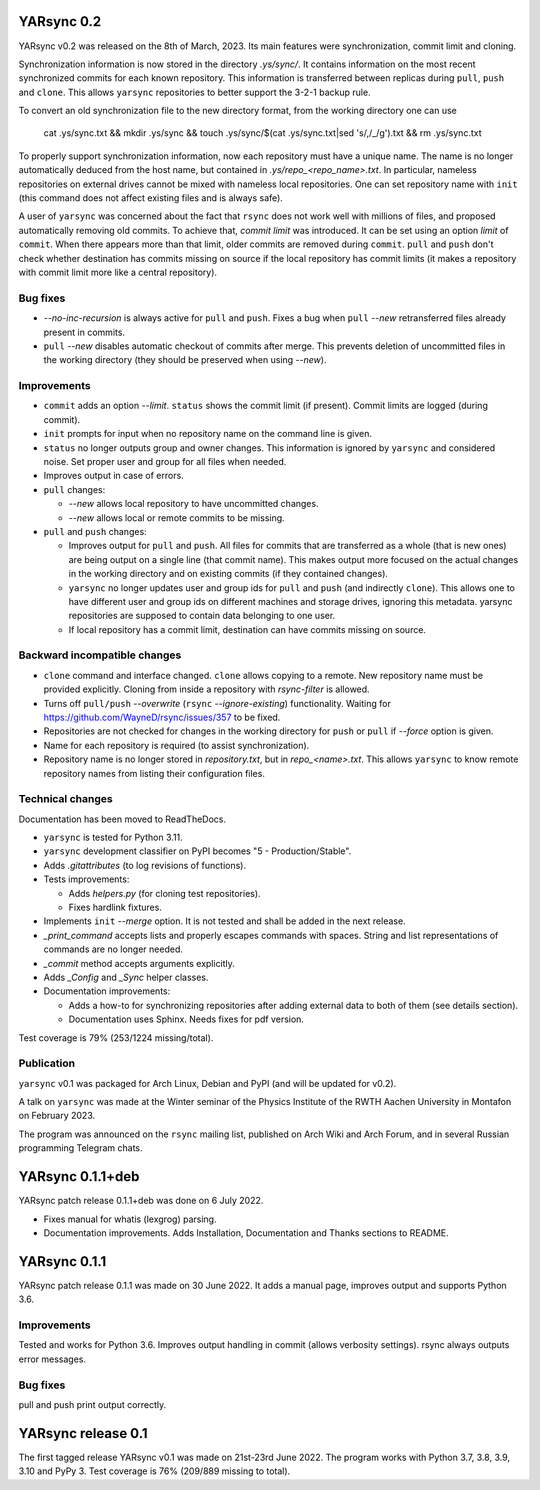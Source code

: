 ===============
  YARsync 0.2
===============

YARsync v0.2 was released on the 8th of March, 2023.
Its main features were synchronization, commit limit and cloning.

Synchronization information is now stored in the directory *.ys/sync/*.
It contains information on the most recent synchronized commits for each known repository.
This information is transferred between replicas during ``pull``, ``push`` and ``clone``.
This allows ``yarsync`` repositories to better support the 3-2-1 backup rule.

To convert an old synchronization file to the new directory format, from the working directory one can use

    cat .ys/sync.txt && mkdir .ys/sync && touch .ys/sync/$(cat .ys/sync.txt|sed 's/,/_/g').txt && rm .ys/sync.txt

To properly support synchronization information, now each repository must have a unique name.
The name is no longer automatically deduced from the host name,
but contained in *.ys/repo_<repo_name>.txt*.
In particular, nameless repositories on external drives cannot be mixed with nameless local repositories.
One can set repository name with ``init`` (this command does not affect existing files and is always safe).

A user of ``yarsync`` was concerned about the fact that ``rsync`` does not work well with millions of files,
and proposed automatically removing old commits.
To achieve that, *commit limit* was introduced. It can be set using an option *limit* of ``commit``.
When there appears more than that limit, older commits are removed during ``commit``.
``pull`` and ``push`` don't check whether destination has commits missing on source if
the local repository has commit limits
(it makes a repository with commit limit more like a central repository).

Bug fixes
---------

* *--no-inc-recursion* is always active for ``pull`` and ``push``.
  Fixes a bug when ``pull`` *--new* retransferred files already present in commits.
* ``pull`` *--new* disables automatic checkout of commits after merge.
  This prevents deletion of uncommitted files in the working directory
  (they should be preserved when using *--new*).

Improvements
------------

* ``commit`` adds an option *--limit*.
  ``status`` shows the commit limit (if present). Commit limits are logged (during commit).
* ``init`` prompts for input when no repository name on the command line is given.
* ``status`` no longer outputs group and owner changes.
  This information is ignored by ``yarsync`` and considered noise.
  Set proper user and group for all files when needed.
* Improves output in case of errors.

* ``pull`` changes:

  * *--new* allows local repository to have uncommitted changes.
  * *--new* allows local or remote commits to be missing.

* ``pull`` and ``push`` changes:

  * Improves output for ``pull`` and ``push``. All files for commits that are transferred as a whole (that is new ones)
    are being output on a single line (that commit name).
    This makes output more focused on the actual changes in the working directory
    and on existing commits (if they contained changes).
  * ``yarsync`` no longer updates user and group ids for ``pull`` and ``push`` (and indirectly ``clone``).
    This allows one to have different user and group ids on different machines and storage drives, ignoring this metadata.
    yarsync repositories are supposed to contain data belonging to one user.
  * If local repository has a commit limit,
    destination can have commits missing on source.

Backward incompatible changes
-----------------------------

* ``clone`` command and interface changed. ``clone`` allows copying to a remote.
  New repository name must be provided explicitly.
  Cloning from inside a repository with *rsync-filter* is allowed.
* Turns off ``pull/push`` *--overwrite* (``rsync`` *--ignore-existing*) functionality.
  Waiting for https://github.com/WayneD/rsync/issues/357 to be fixed.
* Repositories are not checked for changes in the working directory
  for ``push`` or ``pull`` if *--force* option is given.
* Name for each repository is required (to assist synchronization).
* Repository name is no longer stored in *repository.txt*, but in *repo_<name>.txt*.
  This allows ``yarsync`` to know remote repository names from listing their configuration files.

Technical changes
-----------------
Documentation has been moved to ReadTheDocs.

* ``yarsync`` is tested for Python 3.11.

* ``yarsync`` development classifier on PyPI becomes "5 - Production/Stable".

* Adds *.gitattributes* (to log revisions of functions).

* Tests improvements:

  * Adds *helpers.py* (for cloning test repositories).
  * Fixes hardlink fixtures. 

* Implements ``init`` *--merge* option. It is not tested and shall be added in the next release.
* *_print_command* accepts lists and properly escapes commands with spaces.
  String and list representations of commands are no longer needed.
* *_commit* method accepts arguments explicitly.
* Adds *_Config* and *_Sync* helper classes.

* Documentation improvements:

  * Adds a how-to for synchronizing repositories after adding external data to both of them (see details section).
  * Documentation uses Sphinx. Needs fixes for pdf version.

Test coverage is 79% (253/1224 missing/total).

Publication
-----------
``yarsync`` v0.1 was packaged for Arch Linux, Debian and PyPI (and will be updated for v0.2).

A talk on ``yarsync`` was made at the Winter seminar of the Physics Institute of the RWTH Aachen University
in Montafon on February 2023.

The program was announced on the ``rsync`` mailing list, published on Arch Wiki and Arch Forum,
and in several Russian programming Telegram chats.

===========================
YARsync 0.1.1+deb
===========================
YARsync patch release 0.1.1+deb was done on 6 July 2022.

* Fixes manual for whatis (lexgrog) parsing.
* Documentation improvements. Adds Installation, Documentation and Thanks sections to README.

===========================
YARsync 0.1.1
===========================
YARsync patch release 0.1.1 was made on 30 June 2022.
It adds a manual page, improves output and supports Python 3.6.

Improvements
------------
Tested and works for Python 3.6.
Improves output handling in commit (allows verbosity settings).
rsync always outputs error messages.

Bug fixes
---------
pull and push print output correctly.

=======================
  YARsync release 0.1
=======================

The first tagged release YARsync v0.1 was made on 21st-23rd June 2022.
The program works with Python 3.7, 3.8, 3.9, 3.10 and PyPy 3.
Test coverage is 76% (209/889 missing to total).
